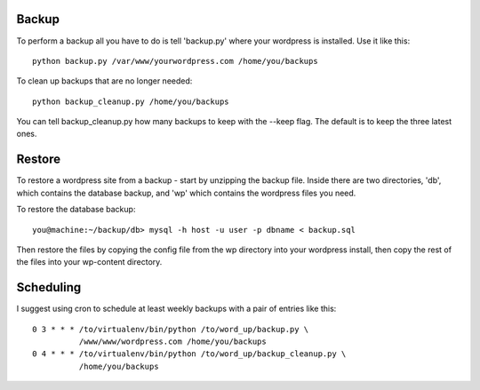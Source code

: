 Backup
======
To perform a backup all you have to do is tell 'backup.py' where your
wordpress is installed. Use it like this::

    python backup.py /var/www/yourwordpress.com /home/you/backups

To clean up backups that are no longer needed::

    python backup_cleanup.py /home/you/backups

You can tell backup_cleanup.py how many backups to keep with the --keep
flag. The default is to keep the three latest ones. 



Restore
=======

To restore a wordpress site from a backup - start by unzipping the
backup file. Inside there are two directories, 'db', which contains
the database backup, and 'wp' which contains the wordpress files
you need. 

To restore the database backup::

    you@machine:~/backup/db> mysql -h host -u user -p dbname < backup.sql

Then restore the files by copying the config file from the wp directory
into your wordpress install, then copy the rest of the files into your
wp-content directory. 


Scheduling
==========

I suggest using cron to schedule at least weekly backups with a pair of
entries like this::

    0 3 * * * /to/virtualenv/bin/python /to/word_up/backup.py \
              /www/www/wordpress.com /home/you/backups
    0 4 * * * /to/virtualenv/bin/python /to/word_up/backup_cleanup.py \
              /home/you/backups
